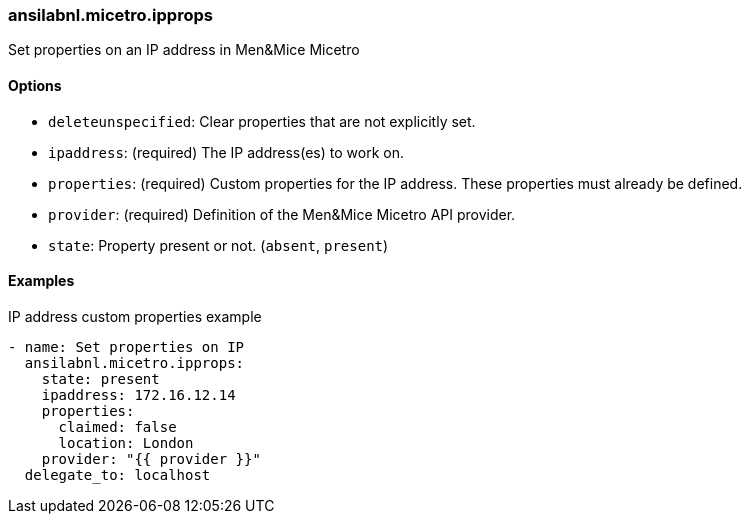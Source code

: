 === ansilabnl.micetro.ipprops

Set properties on an IP address in Men&Mice Micetro

==== Options

- `deleteunspecified`: Clear properties that are not explicitly set.
- `ipaddress`: (required) The IP address(es) to work on.
- `properties`: (required) Custom properties for the IP address. These
  properties must already be defined.
- `provider`: (required) Definition of the Men&Mice Micetro API provider.
- `state`: Property present or not. (`absent`, `present`)

==== Examples

.IP address custom properties example
[source,yaml]
----
- name: Set properties on IP
  ansilabnl.micetro.ipprops:
    state: present
    ipaddress: 172.16.12.14
    properties:
      claimed: false
      location: London
    provider: "{{ provider }}"
  delegate_to: localhost
----

